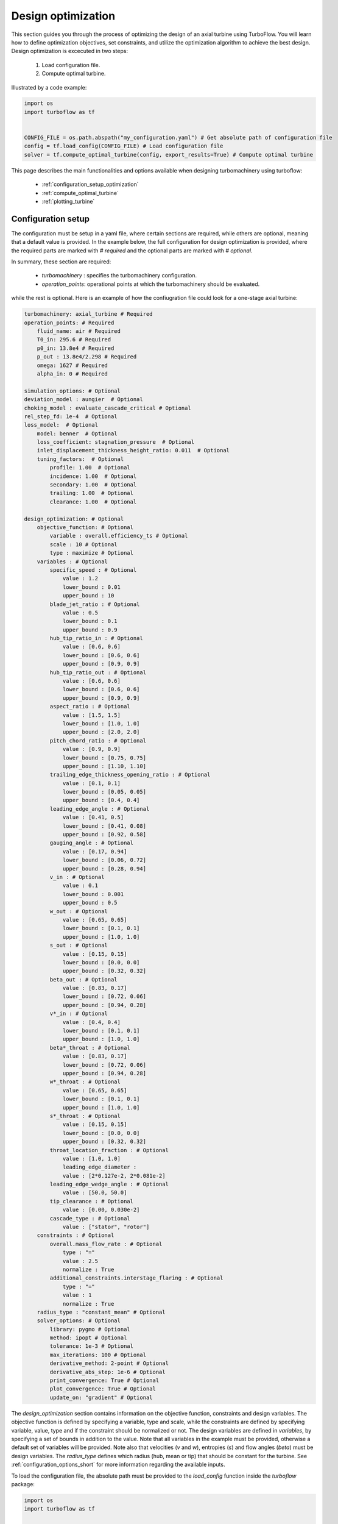 .. _design_optimization:

Design optimization
=========================================================

This section guides you through the process of optimizing the design of an axial turbine using TurboFlow. You will learn how to define optimization objectives, set constraints, and utilize the optimization algorithm to achieve the best design.
Design optimization is excecuted in two steps:

    1. Load configuration file.
    2. Compute optimal turbine.

Illustrated by a code example:

.. code:: python

    import os
    import turboflow as tf
    

    CONFIG_FILE = os.path.abspath("my_configuration.yaml") # Get absolute path of configuration file
    config = tf.load_config(CONFIG_FILE) # Load configuration file 
    solver = tf.compute_optimal_turbine(config, export_results=True) # Compute optimal turbine

This page describes the main functionalities and options available when designing turbomachinery using turboflow:

    - :ref:`configuration_setup_optimization`
    - :ref:`compute_optimal_turbine`
    - :ref:`plotting_turbine`


.. _configuration_setup_optimization:

Configuration setup
--------------------
The configuration must be setup in a yaml file, where certain sections are required, while others are optional, meaning that a default value is provided. In the example below, the 
full configuration for design optimization is provided, where the required parts are marked with `# required` and the optional parts are marked with `# optional`. 

In summary, these section are required:

    - `turbomachinery` : specifies the turbomachinery configuration.
    - `operation_points`: operational points at which the turbomachinery should be evaluated.

while the rest is optional. Here is an example of how the confiugration file could look for a one-stage axial turbine:

.. code-block:: python

    turbomachinery: axial_turbine # Required
    operation_points: # Required
        fluid_name: air # Required
        T0_in: 295.6 # Required
        p0_in: 13.8e4 # Required
        p_out : 13.8e4/2.298 # Required
        omega: 1627 # Required
        alpha_in: 0 # Required

    simulation_options: # Optional
    deviation_model : aungier  # Optional
    choking_model : evaluate_cascade_critical # Optional
    rel_step_fd: 1e-4  # Optional
    loss_model:  # Optional
        model: benner  # Optional
        loss_coefficient: stagnation_pressure  # Optional
        inlet_displacement_thickness_height_ratio: 0.011  # Optional
        tuning_factors:  # Optional
            profile: 1.00  # Optional
            incidence: 1.00  # Optional
            secondary: 1.00  # Optional
            trailing: 1.00  # Optional
            clearance: 1.00  # Optional
    
    design_optimization: # Optional
        objective_function: # Optional
            variable : overall.efficiency_ts # Optional 
            scale : 10 # Optional
            type : maximize # Optional
        variables : # Optional
            specific_speed : # Optional
                value : 1.2  
                lower_bound : 0.01
                upper_bound : 10
            blade_jet_ratio : # Optional
                value : 0.5
                lower_bound : 0.1
                upper_bound : 0.9
            hub_tip_ratio_in : # Optional
                value : [0.6, 0.6]
                lower_bound : [0.6, 0.6]
                upper_bound : [0.9, 0.9]
            hub_tip_ratio_out : # Optional
                value : [0.6, 0.6]
                lower_bound : [0.6, 0.6]
                upper_bound : [0.9, 0.9]
            aspect_ratio : # Optional
                value : [1.5, 1.5]
                lower_bound : [1.0, 1.0]
                upper_bound : [2.0, 2.0]
            pitch_chord_ratio : # Optional
                value : [0.9, 0.9]
                lower_bound : [0.75, 0.75]
                upper_bound : [1.10, 1.10]
            trailing_edge_thickness_opening_ratio : # Optional
                value : [0.1, 0.1]
                lower_bound : [0.05, 0.05]
                upper_bound : [0.4, 0.4]
            leading_edge_angle : # Optional
                value : [0.41, 0.5]
                lower_bound : [0.41, 0.08]
                upper_bound : [0.92, 0.58]
            gauging_angle : # Optional
                value : [0.17, 0.94]
                lower_bound : [0.06, 0.72]
                upper_bound : [0.28, 0.94]
            v_in : # Optional
                value : 0.1
                lower_bound : 0.001
                upper_bound : 0.5
            w_out : # Optional
                value : [0.65, 0.65]
                lower_bound : [0.1, 0.1]
                upper_bound : [1.0, 1.0]
            s_out : # Optional
                value : [0.15, 0.15]
                lower_bound : [0.0, 0.0]
                upper_bound : [0.32, 0.32]
            beta_out : # Optional
                value : [0.83, 0.17]
                lower_bound : [0.72, 0.06]
                upper_bound : [0.94, 0.28]
            v*_in : # Optional
                value : [0.4, 0.4]
                lower_bound : [0.1, 0.1]
                upper_bound : [1.0, 1.0]
            beta*_throat : # Optional
                value : [0.83, 0.17]
                lower_bound : [0.72, 0.06]
                upper_bound : [0.94, 0.28]
            w*_throat : # Optional
                value : [0.65, 0.65]
                lower_bound : [0.1, 0.1]
                upper_bound : [1.0, 1.0]
            s*_throat : # Optional
                value : [0.15, 0.15]
                lower_bound : [0.0, 0.0]
                upper_bound : [0.32, 0.32]
            throat_location_fraction : # Optional 
                value : [1.0, 1.0]
                leading_edge_diameter :
                value : [2*0.127e-2, 2*0.081e-2]
            leading_edge_wedge_angle : # Optional
                value : [50.0, 50.0]
            tip_clearance : # Optional
                value : [0.00, 0.030e-2]
            cascade_type : # Optional
                value : ["stator", "rotor"]
        constraints : # Optional
            overall.mass_flow_rate : # Optional
                type : "="
                value : 2.5
                normalize : True 
            additional_constraints.interstage_flaring : # Optional
                type : "="
                value : 1
                normalize : True
        radius_type : "constant_mean" # Optional
        solver_options: # Optional
            library: pygmo # Optional
            method: ipopt # Optional
            tolerance: 1e-3 # Optional
            max_iterations: 100 # Optional
            derivative_method: 2-point # Optional
            derivative_abs_step: 1e-6 # Optional
            print_convergence: True # Optional
            plot_convergence: True # Optional
            update_on: "gradient" # Optional

The `design_optimization` section contains information on the objective function, constraints and design variables. The objective function is defined by specifying a variable, type and scale, while the constraints
are defined by specifying variable, value, type and if the constraint should be normalized or not. The design variables are defined in `variables`, by
specifying a set of bounds in addition to the value. Note that all variables in the example must be provided, otherwise a default set of variables will be provided. Note also that
velocities (`v` and `w`), entropies (`s`) and flow angles (`beta`) must be design variables. 
The `radius_type` defines which radius (hub, mean or tip) that should be constant for the turbine. See :ref:`configuration_options_short` for more information regarding the available inputs. 

To load the configuration file, the absolute path must be provided to the `load_config` function inside the `turboflow` package:

.. code-block:: python
    
    import os
    import turboflow as tf
    

    CONFIG_FILE = os.path.abspath("my_configuration.yaml") # Get absolute path of the configuration file
    config = tf.load_config(CONFIG_FILE) # Load configuration file 

.. warning::

    The only current available option for turbomachinery is `axial_turbine`.

.. warning::

    All variables in the `variables` section in the example configuration must be provided, otherwise a default set will be provided.

.. warning::

    Velocities (`v` and `w`), entropies (`s`) and flow angles (`beta`) in the `variables` section must be provided with bounds (as design variables).

.. _compute_optimal_turbine:

Compute optimal turbine
--------------------------------------------
To compute the optimal turbine, simply provide the configuration file to the function `compute_optimal_turbine`:

.. code-block:: python

    import os
    import turboflow as tf
    

    CONFIG_FILE = os.path.abspath("my_configuration.yaml") # Get absolute path of the configuration file
    config = tf.load_config(CONFIG_FILE) # Load configuration file 

    solver = tf.compute_optimal_turbine(
        out_filename=None,
        out_dir="output",
        export_results=True,
    ):

If `export_results` is `True`, the optimal turbine, along with performance at design point and convergence history of the optimization algortihm, is exported as an excel file to 
`out_dir` under the name `out_filename`.

.. _plotting_turbine:

Plotting results
---------------------------------------------------

By providing the output from the design optimization (exported by `turboflow.compute_optimal_turbine()`), plotting functions are available to 
graphically illustrate the results:

    - :ref:`plot_velocity_triangles`: `turboflow.plot_velocity_triangles`
    - :ref:`plot_axial_radial_plane`: `turboflow.plot_axial_radial_plane`

.. _plot_velocity_triangles:

Plot velocity triangles
^^^^^^^^^^^^^^^^^^^^^^^^^

From the plane specific results, the velocity triangles at each plane of the turbine can be plotted:

.. code-block:: python

    import os
    import turboflow as tf
    

    CONFIG_FILE = os.path.abspath("my_configuration.yaml") # Get absolute path of the configuration file
    config = tf.load_config(CONFIG_FILE) # Load configuration file 
    solver = tf.compute_optimal_turbine(
        out_filename=None,
        out_dir="output",
        export_results=True,
    ):
    
    fig, ax = tf.plot_functions.plot_velocity_triangles(solvers.problem.results["plane"])

An example of how the velocity triangle plots should look:

.. image:: ../images/plot_velocity_triangles.png
    :scale: 15%


.. _plot_axial_radial_plane:

Plot axial-radial plane
^^^^^^^^^^^^^^^^^^^^^^^^

From the geometry of the optimized turbine, the turbine geometry in the axial-radial plane can be plotted:

.. code-block:: python

    import os
    import turboflow as tf
    

    CONFIG_FILE = os.path.abspath("my_configuration.yaml") # Get absolute path of the configuration file
    config = tf.load_config(CONFIG_FILE) # Load configuration file 
    solver = tf.compute_optimal_turbine(
        out_filename=None,
        out_dir="output",
        export_results=True,
    ):

    fig, ax = tf.plot_functions.plot_axial_radial_plane(solvers.problem.geometry)

Here is an example of how the plot should look:

.. image:: ../images/plot_axial_radial_plane.png
    :scale: 15%
